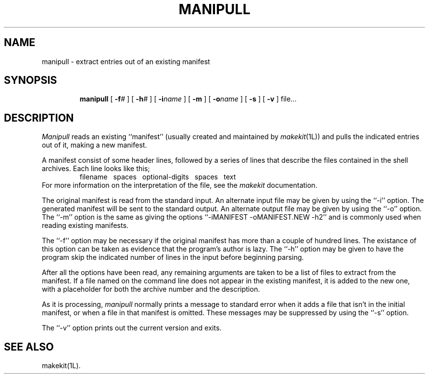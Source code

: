 .TH MANIPULL 1L
''' $Id: manipull.man,v 3.0.3.2 1993/08/25 17:04:46 ram Exp $
'''
''' $Log: manipull.man,v $
''' Revision 3.0.3.2  1993/08/25  17:04:46  ram
''' patch12: cleanup checkin for RCS 5.6
'''
''' Revision 3.0.3.1  91/01/21  11:34:37  ram
''' 3.0 baseline (ram).
''' 
'''
.SH NAME
manipull \- extract entries out of an existing manifest
.SH SYNOPSIS
.RS
.na
.ti -.5i
.B manipull
[
.BI \-f\| #
] [
.BI \-h\| #
] [
.BI \-i\| name
] [
.B \-m
] [
.BI \-o\| name
] [
.B \-s
] [
.B \-v
] file...
.ad
.RE
.SH DESCRIPTION
.I Manipull
reads an existing ``manifest'' (usually created and maintained by
.IR makekit (1L))
and pulls the indicated entries out of it, making a new manifest.
.PP
A manifest consist of some header lines, followed by a series of lines
that describe the files contained in the shell archives.
Each line looks like this;
.RS
filename\ \ \ spaces\ \ \ optional-digits\ \ \ spaces\ \ \ text
.RE
For more information on the interpretation of the file, see the
.I makekit
documentation.
.PP
The original manifest is read from the standard input.
An alternate input file may be given by using the ``\-i'' option.
The generated manifest will be sent to the standard output.
An alternate output file may be given by using the ``\-o'' option.
The ``\-m'' option is the same as giving the options
\&``-iMANIFEST -oMANIFEST.NEW -h2'' and is commonly used when
reading existing manifests.
.PP
The ``\-f'' option may be necessary if the original manifest
has more than a couple of hundred lines.
The existance of this option can be taken as evidence that the program's
author is lazy.
The ``\-h'' option may be given to have the program skip the
indicated number of lines in the input before beginning parsing.
.PP
After all the options have been read, any remaining arguments are
taken to be a list of files to extract from the manifest.
If a file named on the command line does not appear in the existing
manifest, it is added to the new one, with a placeholder for both
the archive number and the description.
.PP
As it is processing,
.I manipull
normally prints a message to standard error when it adds a file that
isn't in the initial manifest, or when a file in that manifest is
omitted.
These messages may be suppressed by using the ``\-s'' option.
.PP
The ``\-v'' option prints out the current version and exits.
.SH "SEE ALSO"
makekit(1L).
